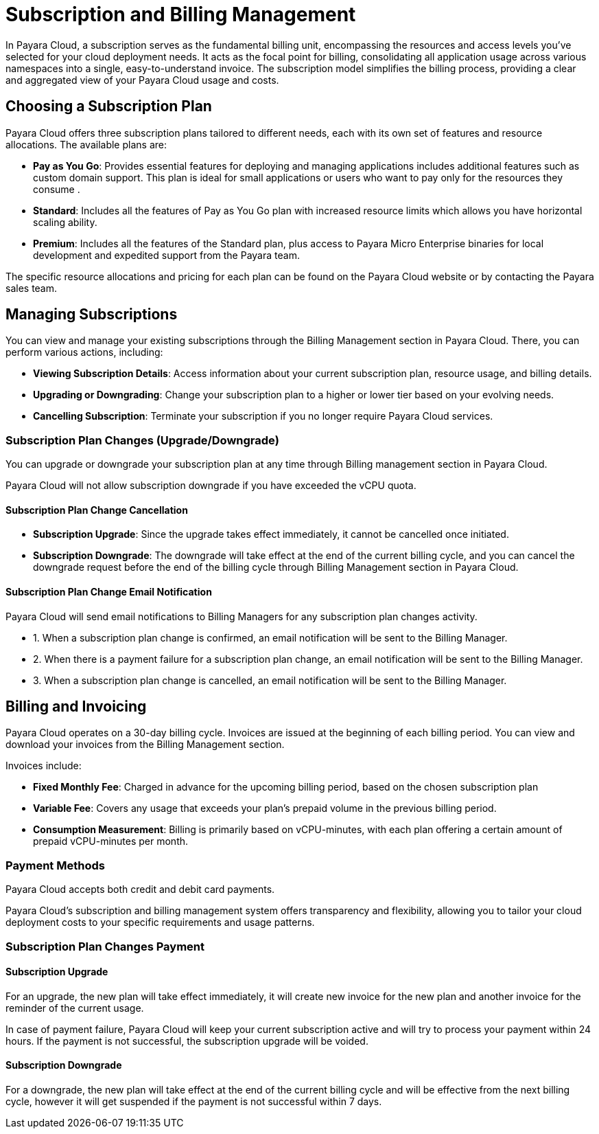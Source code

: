 = Subscription and Billing Management

In Payara Cloud, a subscription serves as the fundamental billing unit, encompassing the resources and access levels you've selected for your cloud deployment needs.
It acts as the focal point for billing, consolidating all application usage across various namespaces into a single, easy-to-understand invoice.
The subscription model simplifies the billing process, providing a clear and aggregated view of your Payara Cloud usage and costs.

== Choosing a Subscription Plan

Payara Cloud offers three subscription plans tailored to different needs, each with its own set of features and resource allocations. The available plans are:

* *Pay as You Go*: Provides essential features for deploying and managing applications includes additional features such as custom domain support.
This plan is ideal for small applications or users who want to pay only for the resources they consume .

* *Standard*: Includes all the features of Pay as You Go plan with increased resource limits which allows you have horizontal scaling ability.

* *Premium*: Includes all the features of the Standard plan, plus access to Payara Micro Enterprise binaries for local development and expedited support from the Payara team.

The specific resource allocations and pricing for each plan can be found on the Payara Cloud website or by contacting the Payara sales team.

== Managing Subscriptions

You can view and manage your existing subscriptions through the Billing Management section in Payara Cloud.
There, you can perform various actions, including:

* *Viewing Subscription Details*: Access information about your current subscription plan, resource usage, and billing details.
* *Upgrading or Downgrading*: Change your subscription plan to a higher or lower tier based on your evolving needs.
* *Cancelling Subscription*: Terminate your subscription if you no longer require Payara Cloud services.

=== Subscription Plan Changes (Upgrade/Downgrade)

You can upgrade or downgrade your subscription plan at any time through Billing management section in Payara Cloud.

Payara Cloud will not allow subscription downgrade if you have exceeded the vCPU quota.

==== Subscription Plan Change Cancellation

* *Subscription Upgrade*: Since the upgrade takes effect immediately, it cannot be cancelled once initiated.
* *Subscription Downgrade*: The downgrade will take effect at the end of the current billing cycle, and you can cancel the downgrade request before the end of the billing cycle through Billing Management section in Payara Cloud.

==== Subscription Plan Change Email Notification

Payara Cloud will send email notifications to Billing Managers for any subscription plan changes activity.

[checklist]
* 1. When a subscription plan change is confirmed, an email notification will be sent to the Billing Manager.
* 2. When there is a payment failure for a subscription plan change, an email notification will be sent to the Billing Manager.
* 3. When a subscription plan change is cancelled, an email notification will be sent to the Billing Manager.


== Billing and Invoicing

Payara Cloud operates on a 30-day billing cycle.
Invoices are issued at the beginning of each billing period.
You can view and download your invoices from the Billing Management section.

Invoices include:

* *Fixed Monthly Fee*: Charged in advance for the upcoming billing period, based on the chosen subscription plan
* *Variable Fee*: Covers any usage that exceeds your plan's prepaid volume in the previous billing period.
* *Consumption Measurement*: Billing is primarily based on vCPU-minutes, with each plan offering a certain amount of prepaid vCPU-minutes per month.

=== Payment Methods
Payara Cloud accepts both credit and debit card payments.


Payara Cloud's subscription and billing management system offers transparency and flexibility, allowing you to tailor your cloud deployment costs to your specific requirements and usage patterns.

=== Subscription Plan Changes Payment

==== Subscription Upgrade

For an upgrade, the new plan will take effect immediately, it will create new invoice for the new plan and another invoice for the reminder of the current usage.

In case of payment failure, Payara Cloud will keep your current subscription active and will try to process your payment within 24 hours. If the payment is not successful, the subscription upgrade will be voided.

==== Subscription Downgrade

For a downgrade, the new plan will take effect at the end of the current billing cycle and will be effective from the next billing cycle, however it will get suspended if the payment is not successful within 7 days.
